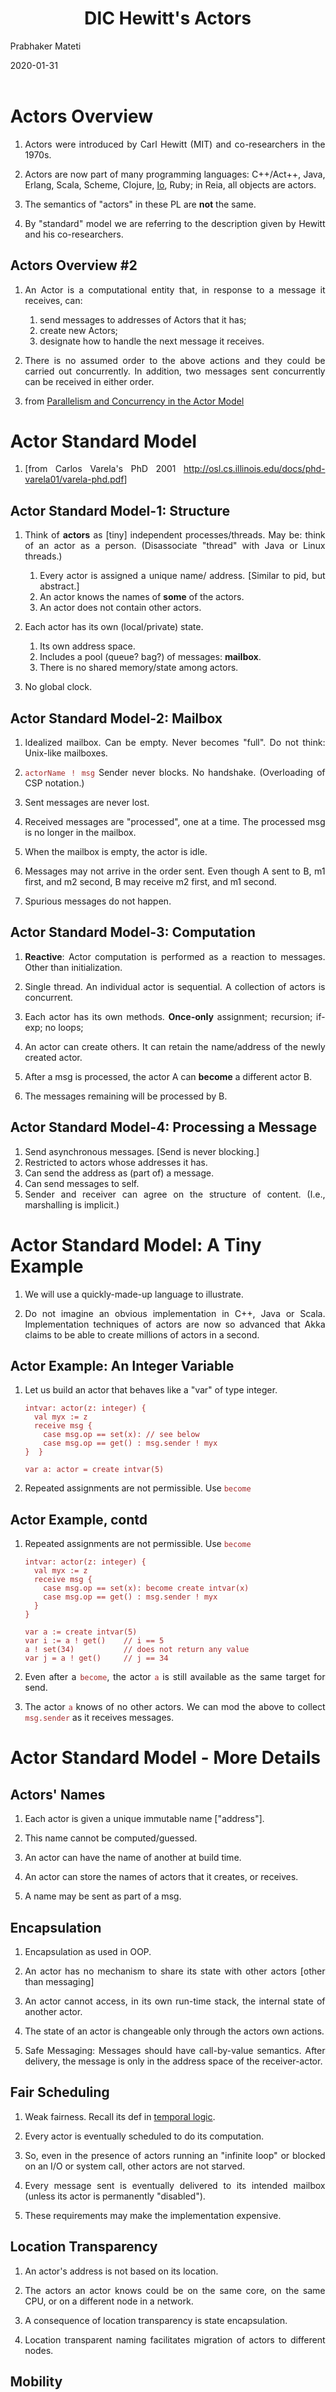 # -*- mode: org -*-
#+date: 2020-01-31
#+TITLE: DIC Hewitt's Actors
#+AUTHOR: Prabhaker Mateti
#+HTML_LINK_HOME: ../../Top/index.html
#+HTML_LINK_UP: ../
#+HTML_HEAD: <style> P,li {text-align: justify} code {color: brown;} @media screen {BODY {margin: 10%} }</style>
#+BIND: org-html-preamble-format (("en" "<a href=\"../../\"> ../../</a>"))
#+BIND: org-html-postamble-format (("en" "<hr size=1>Copyright &copy; 2020 <a href=\"http://www.wright.edu/~pmateti\">www.wright.edu/~pmateti</a> &bull; %d"))
#+STARTUP:showeverything
#+OPTIONS: toc:2

* Actors Overview

1. Actors were introduced by Carl Hewitt (MIT) and co-researchers in the 1970s.

1. Actors are now part of many programming languages: C++/Act++, Java, Erlang,
   Scala, Scheme, Clojure, [[http://iolanguage.org/][Io]], Ruby; in Reia, all objects are actors.

1. The semantics of "actors" in these PL are *not* the same.

1. By "standard" model we are referring to the description given
   by Hewitt and his co-researchers.

** Actors Overview #2

1. An Actor is a computational entity that, in response to a message
   it receives, can:

   1. send messages to addresses of Actors that it has;
   1. create new Actors;
   1. designate how to handle the next message it receives.

1. There is no assumed order to the above actions and they could be
   carried out concurrently.  In addition, two messages sent
   concurrently can be received in either order.

1. from [[http://arxiv.org/abs/1008.1459][Parallelism and Concurrency in the Actor Model]]


* Actor Standard Model

1. 
 [[./fig-actors.png]] [from Carlos Varela's PhD 2001 http://osl.cs.illinois.edu/docs/phd-varela01/varela-phd.pdf]

** Actor Standard Model-1: Structure

1. Think of *actors* as [tiny] independent processes/threads.  May be:
   think of an actor as a person.  (Disassociate "thread" with Java or
   Linux threads.)

   1. Every actor is assigned a unique name/ address.  [Similar to pid, but
      abstract.]
   2. An actor knows the names of *some* of the actors.
   4. An actor does not contain other actors.

2. Each actor has its own (local/private) state.

   1. Its own address space.
   1. Includes a pool (queue? bag?) of messages: *mailbox*.
   2. There is no shared memory/state among actors.

3. No global clock.

** Actor Standard Model-2: Mailbox

1. Idealized mailbox.  Can be empty.  Never becomes "full".  Do not
   think: Unix-like mailboxes.

1. =actorName ! msg= Sender never blocks.  No handshake. (Overloading
   of CSP notation.)

3. Sent messages are never lost.

1. Received messages are "processed", one at a time. The processed msg
   is no longer in the mailbox.

1. When the mailbox is empty, the actor is idle.

2. Messages may not arrive in the order sent.  Even though A sent to
   B, m1 first, and m2 second, B may receive m2 first, and m1 second.

4. Spurious messages do not happen.

** Actor Standard Model-3: Computation

1. *Reactive*: Actor computation is performed as a reaction to
   messages.  Other than initialization.

2. Single thread.  An individual actor is sequential.  A collection of
   actors is concurrent.

3. Each actor has its own methods. *Once-only* assignment; recursion;
   if-exp; no loops;

4. An actor can create others.  It can retain the name/address
   of the newly created actor.

5. After a msg is processed, the actor A can *become* a different actor B.

6. The messages remaining will be processed by B.

** Actor Standard Model-4: Processing a Message

1. Send asynchronous messages. [Send is never blocking.]
2. Restricted to actors whose addresses it has.
3. Can send the address as (part of) a message.
4. Can send messages to self.
5. Sender and receiver can agree on the structure of content. (I.e.,
   marshalling is implicit.)

* Actor Standard Model: A Tiny Example 

1. We will use a quickly-made-up language to illustrate.

1. Do not imagine an obvious implementation in C++, Java or Scala.
   Implementation techniques of actors are now so advanced that Akka
   claims to be able to create millions of actors in a second.

** Actor Example: An Integer Variable

1. Let us build an actor that behaves like a "var" of type integer.

   #+begin_src pseudo
intvar: actor(z: integer) {
  val myx := z
  receive msg {
    case msg.op == set(x): // see below
    case msg.op == get() : msg.sender ! myx
}  }

var a: actor = create intvar(5)
#+end_src

1. Repeated assignments are not permissible.  Use =become=

** Actor Example, contd

1. Repeated assignments are not permissible.  Use =become=
   #+begin_src pseudo
intvar: actor(z: integer) {
  val myx := z
  receive msg {
    case msg.op == set(x): become create intvar(x)
    case msg.op == get() : msg.sender ! myx
  }
}

var a := create intvar(5)
var i := a ! get()    // i == 5
a ! set(34)           // does not return any value
var j = a ! get()     // j == 34
#+end_src

1. Even after a =become=, the actor =a= is still available as the same
   target for send.

1. The actor =a= knows of no other actors.  We can mod the above to
   collect =msg.sender= as it receives messages.

* Actor Standard Model - More Details
** Actors' Names

1. Each actor is given a unique immutable name ["address"].

1. This name cannot be computed/guessed.

1. An actor can have the name of another at build time.

1. An actor can store the names of actors that it creates, or receives.

1. A name may be sent as part of a msg.

** Encapsulation

1. Encapsulation as used in OOP.

1. An actor has no mechanism to share its state with other actors
   [other than messaging]

1. An actor cannot access, in its own run-time stack, the internal
   state of another actor.

1. The state of an actor is changeable only through the actors own
   actions.

1. Safe Messaging: Messages should have call-by-value semantics.
   After delivery, the message is only in the address space of the
   receiver-actor.


** Fair Scheduling

1. Weak fairness.  Recall its def in [[../FormalMethods/temporal-logic.html][temporal logic]].

1. Every actor is eventually scheduled to do its computation.

1. So, even in the presence of actors running an "infinite loop" or
   blocked on an I/O or system call, other actors are not starved.

1. Every message sent is eventually delivered to its intended mailbox
   (unless its actor is permanently "disabled").

1. These requirements may make the implementation expensive.


** Location Transparency

1. An actor's address is not based on its location.

1. The actors an actor knows could be on the same core, on the same
   CPU, or on a different node in a network.

1. A consequence of location transparency is state encapsulation.

1. Location transparent naming facilitates migration of actors to
   different nodes.

** Mobility

1. Mobility: A computation can move across different nodes.

1. Strong mobility = Movement of both code and execution state. 

1. Weak mobility = Movement of code only.

1. Transparent Migration.  

1. Migration enables load-balancing and fault-tolerance.


** =Become=

1. Behavior is replaced after one msg is processed.

1. Essentially another actor's behavior substitutes.

1. Adress remains the same.

1. No =become= => the behavior remains as-was.


* Actor Example: A Set

1. In CSP, we did a small set of integers.  Not only "small" but
   statically fixed sized set.  Why?  Because all processes need to be
   defined at "compile"-time.

1. We can build an actor system for a finite, but arbitrarily large, set of
   integers.

1. Outline: Messages handled: =has(x)=, =insert(x)=.  No =delete(x)=.
   Each actor holds one integer.  Actors form conceptually a linked
   list.  Initially, construct the receptionist actor empty handed.
   On =insert(x)= this =become= s one holding =x=.  Inserts a new
   empty handed actor as next.

1. Details.  Your Exercise!  (See the next example.)

* Actor Example: A Stack

1. Build a system of actors that behaves as a stack of integers.  From
   an external entity, the "lead" actor receives request-to-do
   messages: =push(x), pop, top, isEmpty=.  Reply to the last three
   requests.  Assume valid requests.

1. Architecture:  Each actor holds one element of the stack.  It also
   has a reference to the next actor of the stack.  If this ref is
   NIL, this is the last actor of the stack.

** A Stack, contd-1

1. We show only push and pop implemented.  Read stknd as stack node.

    #+begin_src pseudo
stknd: 
  actor(elm: actor, lnk: actor) {
    receive msg {
      case msg.op == pop():
        if (elm != NIL) {
          become lnk
          msg.sender ! elm
        }
      case msg.op == push(X):
        P := create stknd(elm,lnk)
        Q := create itemvar(X)
        become create stknd(Q, P)
    }
}
#+end_src

** A Stack, contd-2

1. The top of the stack is the receptionist in this actor system.

1. It was the only actor of the system created externally.  It is
   created with a NIL elm, and NIL lnk.

1. A pop operation changes the stack as follows:

   #+begin_src pseudo
      -------      -------      ----------
 --->| 3 | --|--->| 4 | --|--->| NIL| NIL |
     --------      -------      ----------

      ----------     -------      ---------
 --->|forwarder|--->| 4 | --|--->| NIL | NIL|
      ----------     -------      ---------
#+end_src

1. "Forwarder" is a special node that simply forwards messages.

** A Stack, contd-3

1. Discussion: A stack is not a "good match" for distributed computing
   -- any model.  If concurrent processes push and pop from the same
   stack, there are no guarantees about the order of content received
   back from pops.

* Actor Example: A Recursive Factorial

    #+begin_src pseudo
factorial: actor() {
  receive msg {
    case msg.op == fac(n, a):
      if (n == 0) a ! nat(1)
      else {
        F := create aux(n, a)
        self ! fac(n - 1, F)
} }   }

aux: actor(n: nat, r: actor) {
  receive msg {
    case msg.op == nat(k): r ! n * k
} }
#+end_src

* Actor Systems

1. A finite set of actors and a finite set of pending messages.

1. Receptionists: Actors that may receive messages from (external)
   actors.

1. External Actors that may be sent (output) messages.

1. An external actor simply holds all communications sent to it until
   the system is composed with another that contains the actor in
   question.

1. External actors must respond to a communication telling it to
   forward all its mail to the connected actor.

* Discussion

1. A collection of classic processes with no shared variables
   whatsoever can be considered to be based on actor model.  The
   conversion to standard actor model is non-trivial only because we
   must eliminate loops and var-assignments.

1. Topology.  Who can send to who?  Dynamic in Actors.  Fixed in CSP.

1. "Channels" specify the type of messages that can be accepted.  The
   mailbox of an actor is a channel that accepts any type of message.
   Messages that are not matched by any of the case clauses will
   remain in the mailbox, rather than causing an error.

** Actors Long Term Objective

1. "The Actor Model is intended to provide a foundation for
   inconsistency robust information integration."

   1. We should expect large scale gathering of info to be
      inconsistent.

   1. Robustness in the presence of inconsistency.

1. "Persistence. Information is collected and indexed."

1. "Concurrency: Work proceeds interactively and concurrently,
   overlapping in time."

1. "Quasi-commutativity: Information can be used regardless of whether
   it initiates new work or become relevant to ongoing work."

1. "Sponsorship: Sponsors provide resources for computation, i.e.,
   processing, storage, and communications."

1. "Pluralism: Information is heterogeneous, overlapping and often
   inconsistent. There is no central arbiter of truth."

1. "Provenance: The provenance of information is carefully tracked and
   recorded."

-- Carl Hewitt

* Implementations

|              | SALSA | Scala | Kilim | AArch | JavAct | Foundry | JetL  |
| State Encap  | Yes   | No    | No    | Yes   | Yes    | Yes     | Yes   |
| Safe Message | Yes   | No    | No    | Yes   | No     | Yes     | No    |
| Fair Sched   | Yes   | Yes   | No    | Yes   | No     | Yes     | No    |
| Loc Transpar | Yes   | No    | No    | Yes   | Yes    | Yes     | Yes   |
| Mobility     | Yes   | No    | No    | Yes   | Yes    | Yes     | No    |
| version#     | 1.1.2 | 2.7.3 | 0.6   | 0.1.3 | 1.5.3  | 1.0     | 0.1.7 |

As of 2009.  The names of the top row -- except for Scala, where are
the rest??


** Encapsulation Violation

A program written in the Scala Actors (!= Akka Actors) shows violation of state
encapsulation which may cause two actors to simultaneously execute the
critical section.

#+begin_src scala
object semaphorenotok {
  class SemaphoreActor() extends Actor {
    ...
    def enter() {
      if (num < MAX) {
        // critical section
        num = num + 1
    } }
  }

  def main(args: Array[String]): Unit = {
    var gate = new SemaphoreActor()
    gate.start
    gate ! "enter"
    gate.enter
  }
}
#+end_src

** Starvation

A program written in the Scala Actors showing an Actor "busy-waiting"
for a reply.  In the absence of fair scheduling, such an actor can
potentially starve other actors.

#+begin_src scala
object fairness {
  class FairActor() extends Actor {
  ...
  def act() { loop { react {
    case (v : int) => {
      data = v }
    case ("wait") => {
      // busy-waiting section
      if (data > 0) println(data)
      else self ! "wait" }
    case ("start") => {
      calc ! ("add", 4, 5)
      self ! "wait" }}}
  }}}
#+end_src



* References

1. Carl Hewitt, "Actor Model of Computation: Scalable Robust
   Information Systems," 2015.  A very deep conceptual paper.
   https://arxiv.org/abs/1008.1459 (also [[http://carlhewitt.info)]].
   Highly Recommended Reading

1. Rajesh K. Karmani, Gul Agha, "Actors." In /Encyclopedia of Parallel
   Computing/, pp. 1-11. Springer US, 2011.  Web search for its pdf.
   Required Reading

1. http://en.wikipedia.org/wiki/Actor_model  Recommended Reading

1. https://www.brianstorti.com/the-actor-model/ The actor model in 10
   minutes, 2015.  Recommended Reading

1. Carlos Varela, Distributed Computing over the Internet, Rensselaer
   Polytechnic Institute, CSCI.6500/CSCI.4500, Spring 2019
   https://www.cs.rpi.edu/academics/courses/spring19/dci/ Recommended
   Visits + Reading

* End
# Local variables:
# after-save-hook: org-html-export-to-html
# end:

